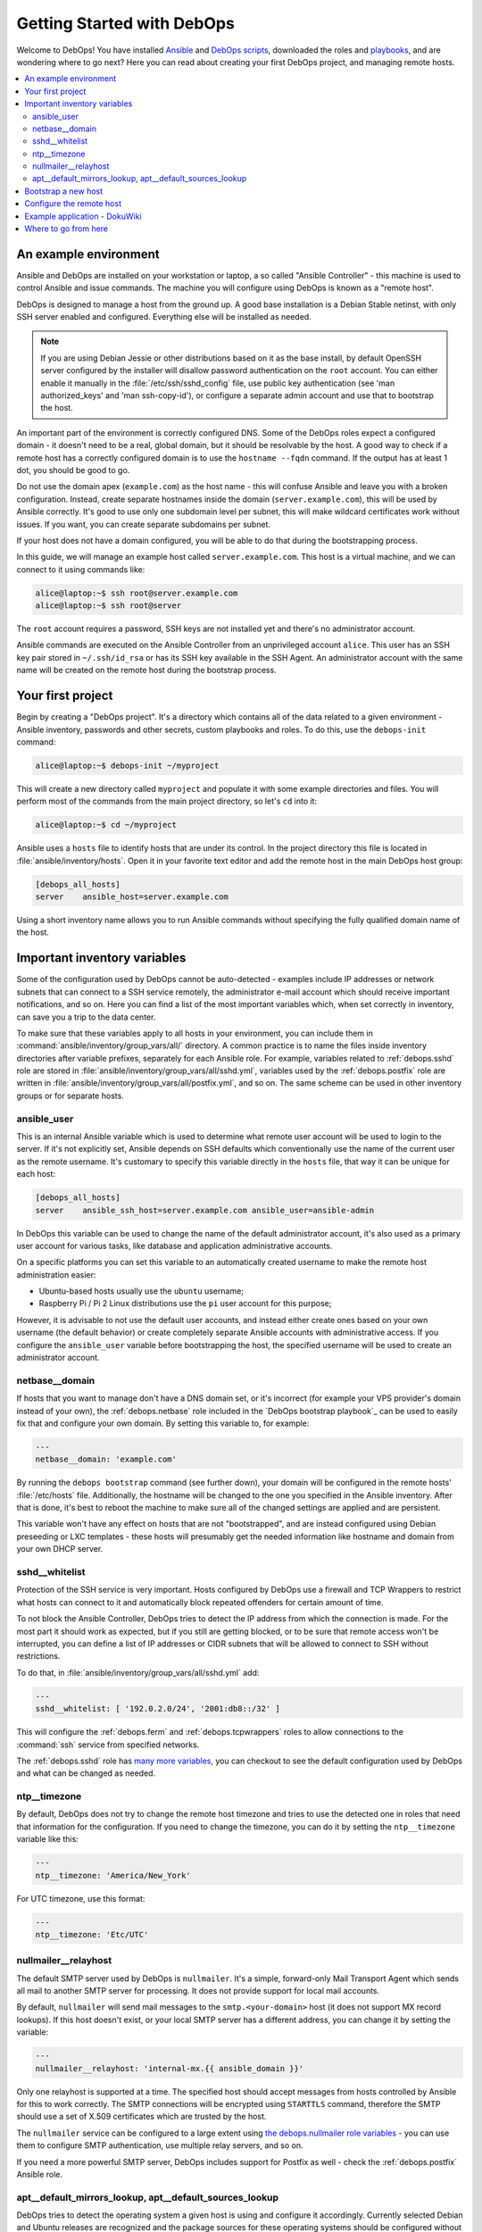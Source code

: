 .. _getting-started:

Getting Started with DebOps
===========================

Welcome to DebOps! You have installed `Ansible <https://docs.debops.org/en/master/debops-tools/installation.html#debops-prerequisites>`__ and `DebOps scripts <https://docs.debops.org/en/master/debops-tools/index.html>`_, downloaded the roles and `playbooks <https://docs.debops.org/en/master/debops-playbooks/index.html>`_, and are wondering where to go next? Here you can read
about creating your first DebOps project, and managing remote hosts.

.. contents::
   :local:

An example environment
----------------------

Ansible and DebOps are installed on your workstation or laptop, a so called
"Ansible Controller" - this machine is used to control Ansible and issue
commands. The machine you will configure using DebOps is known as a "remote
host".

DebOps is designed to manage a host from the ground up. A good base
installation is a Debian Stable netinst, with only SSH server enabled and
configured. Everything else will be installed as needed.

.. note::

   If you are using Debian Jessie or other distributions based on it as the
   base install, by default OpenSSH server configured by the installer will
   disallow password authentication on the ``root`` account. You can either
   enable it manually in the :file:`/etc/ssh/sshd_config` file, use public key
   authentication (see 'man authorized_keys' and 'man ssh-copy-id'), or
   configure a separate admin account and use that to bootstrap the host.

An important part of the environment is correctly configured DNS. Some of the
DebOps roles expect a configured domain - it doesn't need to be a real, global
domain, but it should be resolvable by the host. A good way to check if
a remote host has a correctly configured domain is to use the ``hostname --fqdn``
command. If the output has at least 1 dot, you should be good to go.

Do not use the domain apex (``example.com``) as the host name - this will
confuse Ansible and leave you with a broken configuration. Instead, create
separate hostnames inside the domain (``server.example.com``), this will be
used by Ansible correctly. It's good to use only one subdomain level per
subnet, this will make wildcard certificates work without issues. If you want,
you can create separate subdomains per subnet.

If your host does not have a domain configured, you will be able to do that
during the bootstrapping process.

In this guide, we will manage an example host called ``server.example.com``.
This host is a virtual machine, and we can connect to it using commands like:

.. code-block:: console

   alice@laptop:~$ ssh root@server.example.com
   alice@laptop:~$ ssh root@server

The ``root`` account requires a password, SSH keys are not installed yet and
there's no administrator account.

Ansible commands are executed on the Ansible Controller from an unprivileged
account ``alice``. This user has an SSH key pair stored in ``~/.ssh/id_rsa`` or
has its SSH key available in the SSH Agent. An administrator account with the
same name will be created on the remote host during the bootstrap process.

Your first project
------------------

Begin by creating a "DebOps project". It's a directory which contains all of
the data related to a given environment - Ansible inventory, passwords and
other secrets, custom playbooks and roles. To do this, use the ``debops-init``
command:

.. code-block:: console

   alice@laptop:~$ debops-init ~/myproject

This will create a new directory called ``myproject`` and populate it with some
example directories and files. You will perform most of the commands from the
main project directory, so let's ``cd`` into it:

.. code-block:: console

   alice@laptop:~$ cd ~/myproject

Ansible uses a ``hosts`` file to identify hosts that are under its control. In
the project directory this file is located in :file:`ansible/inventory/hosts`. Open
it in your favorite text editor and add the remote host in the main DebOps
host group:

.. code-block:: none

   [debops_all_hosts]
   server    ansible_host=server.example.com

Using a short inventory name allows you to run Ansible commands without
specifying the fully qualified domain name of the host.

Important inventory variables
-----------------------------

Some of the configuration used by DebOps cannot be auto-detected - examples
include IP addresses or network subnets that can connect to a SSH service
remotely, the administrator e-mail account which should receive important
notifications, and so on. Here you can find a list of the most important
variables which, when set correctly in inventory, can save you a trip to the
data center.

To make sure that these variables apply to all hosts in your environment, you
can include them in :command:`ansible/inventory/group_vars/all/` directory. A
common practice is to name the files inside inventory directories after
variable prefixes, separately for each Ansible role. For example, variables
related to :ref:`debops.sshd` role are stored in
:file:`ansible/inventory/group_vars/all/sshd.yml`, variables used by the
:ref:`debops.postfix` role are written in
:file:`ansible/inventory/group_vars/all/postfix.yml`, and so on. The same
scheme can be used in other inventory groups or for separate hosts.

ansible_user
~~~~~~~~~~~~

This is an internal Ansible variable which is used to determine what remote
user account will be used to login to the server. If it's not explicitly set,
Ansible depends on SSH defaults which conventionally use the name of the
current user as the remote username. It's customary to specify this variable
directly in the ``hosts`` file, that way it can be unique for each host:

.. code-block:: none

   [debops_all_hosts]
   server    ansible_ssh_host=server.example.com ansible_user=ansible-admin

In DebOps this variable can be used to change the name of the default
administrator account, it's also used as a primary user account for various
tasks, like database and application administrative accounts.

On a specific platforms you can set this variable to an automatically created
username to make the remote host administration easier:

- Ubuntu-based hosts usually use the ``ubuntu`` username;

- Raspberry Pi / Pi 2 Linux distributions use the ``pi`` user account for this
  purpose;

However, it is advisable to not use the default user accounts, and instead
either create ones based on your own username (the default behavior) or create
completely separate Ansible accounts with administrative access. If you
configure the ``ansible_user`` variable before bootstrapping the host, the
specified username will be used to create an administrator account.

netbase__domain
~~~~~~~~~~~~~~~

If hosts that you want to manage don't have a DNS domain set, or it's incorrect
(for example your VPS provider's domain instead of your own), the
:ref:`debops.netbase` role included in the `DebOps bootstrap playbook`_ can be used to
easily fix that and configure your own domain. By setting this variable to, for
example:

.. code-block:: yaml

   ---
   netbase__domain: 'example.com'

By running the ``debops bootstrap`` command (see further down), your domain
will be configured in the remote hosts' :file:`/etc/hosts` file. Additionally, the
hostname will be changed to the one you specified in the Ansible inventory.
After that is done, it's best to reboot the machine to make sure all of the
changed settings are applied and are persistent.

This variable won't have any effect on hosts that are not "bootstrapped", and
are instead configured using Debian preseeding or LXC templates - these hosts
will presumably get the needed information like hostname and domain from your
own DHCP server.


sshd__whitelist
~~~~~~~~~~~~~~~

Protection of the SSH service is very important. Hosts configured by DebOps use
a firewall and TCP Wrappers to restrict what hosts can connect to it and
automatically block repeated offenders for certain amount of time.

To not block the Ansible Controller, DebOps tries to detect the IP address
from which the connection is made. For the most part it should work as
expected, but if you still are getting blocked, or to be sure that remote
access won't be interrupted, you can define a list of IP addresses or CIDR
subnets that will be allowed to connect to SSH without restrictions.

To do that, in :file:`ansible/inventory/group_vars/all/sshd.yml` add:

.. code-block:: yaml

   ---
   sshd__whitelist: [ '192.0.2.0/24', '2001:db8::/32' ]

This will configure the :ref:`debops.ferm` and
:ref:`debops.tcpwrappers` roles to allow connections to
the :command:`ssh` service from specified networks.

The :ref:`debops.sshd` role has `many more variables <https://docs.debops.org/en/master/ansible/roles/ansible-sshd/docs/defaults.html>`_, you can checkout to see the default configuration used by DebOps and what can be changed as needed.

ntp__timezone
~~~~~~~~~~~~~

By default, DebOps does not try to change the remote host timezone and tries to
use the detected one in roles that need that information for the configuration.
If you need to change the timezone, you can do it by setting the
``ntp__timezone`` variable like this:

.. code-block:: yaml

   ---
   ntp__timezone: 'America/New_York'

For UTC timezone, use this format:

.. code-block:: yaml

   ---
   ntp__timezone: 'Etc/UTC'

nullmailer__relayhost
~~~~~~~~~~~~~~~~~~~~~

The default SMTP server used by DebOps is ``nullmailer``. It's a simple,
forward-only Mail Transport Agent which sends all mail to another SMTP server
for processing. It does not provide support for local mail accounts.

By default, ``nullmailer`` will send mail messages to the
``smtp.<your-domain>`` host (it does not support MX record lookups). If this
host doesn't exist, or your local SMTP server has a different address, you can
change it by setting the variable:

.. code-block:: yaml

   ---
   nullmailer__relayhost: 'internal-mx.{{ ansible_domain }}'

Only one relayhost is supported at a time. The specified host should accept
messages from hosts controlled by Ansible for this to work correctly. The SMTP
connections will be encrypted using ``STARTTLS`` command, therefore the SMTP
should use a set of X.509 certificates which are trusted by the host.

The ``nullmailer`` service can be configured to a large extent using `the debops.nullmailer role variables <https://docs.debops.org/en/master/ansible/roles/ansible-nullmailer/docs/defaults.html>`_ - you can use them to configure SMTP authentication, use multiple relay servers, and so on.

If you need a more powerful SMTP server, DebOps includes support for Postfix
as well - check the :ref:`debops.postfix` Ansible role.

apt__default_mirrors_lookup, apt__default_sources_lookup
~~~~~~~~~~~~~~~~~~~~~~~~~~~~~~~~~~~~~~~~~~~~~~~~~~~~~~~~

DebOps tries to detect the operating system a given host is using and configure
it accordingly. Currently selected Debian and Ubuntu releases are recognized
and the package sources for these operating systems should be configured
without issues.

The Raspbian operating system is a little difficult to detect, because Ansible
currently classifies it as "Debian", however its package repositories are
completely different. To avoid issues with incompatible package sources on
your Raspberry Pi/Pi2, you should change the default :ref:`debops.apt`
configuration manually to use the Raspbian repositories. To do that, add these
values in relevant inventory files:

.. code-block:: yaml

   ---
   apt__default_mirrors_lookup: 'raspbian'
   apt__default_sources_lookup: 'raspbian'


Bootstrap a new host
--------------------

.. warning::

  Bootstrapping a host without a configured ``netbase__domain`` will result in
  a broken host configuration.

At this point you most likely have to connect to that host using the ``root``
account and specifying a password. To make that easier, you can use a special
"bootstrap" Ansible playbook to prepare a host for easier management. To do
this, execute the command:

.. code-block:: console

   alice@laptop:~/myproject$ debops bootstrap --limit server --user root --ask-pass

Or, for short:

.. code-block:: console

   alice@laptop:~/myproject$ debops bootstrap -l server -u root -k

This command will execute the `DebOps bootstrap playbook`_ and use it to
install a base set of packages needed by Ansible like ``python`` and
:command:`sudo`, prepare a new administrator account named after your system
user (``alice`` in our example) and allow that account full access to the
``root`` account using :command:`sudo`. Your SSH keys will be installed on
both the ``root`` and administrator accounts.

.. note::

   Bootstrapping a host this way is not needed if you already have an
   administrator account that can use :command:`sudo` without a password. This
   includes hosts configured using Debian Preseed provided by DebOps as well as
   OpenVZ/LXC containers configured using provided templates.

When the `DebOps bootstrap playbook`_ has finished and there are no errors, you can check
if you are able to connect to the server on the administrator account without a
password:

.. code-block:: console

   alice@laptop:~/myproject$ ssh server

After logging in, check if you can run commands using :command:`sudo` without
a password:

.. code-block:: console

   alice@server:~$ sudo -l

Configure the remote host
-------------------------

When a new remote host has been prepared for Ansible management, you can start
the configuration:

.. code-block:: console

   alice@laptop:~/myproject$ debops -l server

This will start the :command:`ansible-playbook` command with the main DebOps
playbook. This by default includes the `DebOps common playbook`_ with a
default set of roles, and any additional playbooks, if they have been enabled.

The initial configuration might take 5-10 minutes on a reasonably fast machine.
There are some steps, like Diffie-Hellman parameter generation, which might
take significantly more time to complete.

When the playbook run has been finished, your remote host should be configured
with:

- a correct set of APT repositories for your operating system release;
- automatic updates of the installed packages with related e-mail messages sent
  to your admin account;
- a set of Diffie-Hellman parameters and SSL certificates ready to use by
  different services (encrypted TLS/SSL connections out of the box);
- configured :command:`iptables`/:command:`ip6tables` firewall and TCP Wrappers;
- enabled network time synchronization as needed;
- a set of useful management software installed on the host (``htop``,
  ``mtr-tiny``, ``mc``, ``vim``, among other things);

Example application - DokuWiki
------------------------------

Each host configured by `DebOps common playbook`_ should have the same set of base
services. After a host is configured, you can enable additional Ansible roles
to install and configure software and applications of your choice.

We will use `DokuWiki <http://dokuwiki.org/>`_ as an example application. The
role that manages the installation is called :ref:`debops.dokuwiki` it uses
:ref:`debops.nginx` and :ref:`debops.php` roles to configure a webserver and
PHP5 environment. The :ref:`debops.nginx` role calls some additional roles,
such as :ref:`debops.ferm` to configure needed services.

To install DokuWiki on your new remote host, you need to enable the respective
role in Ansible inventory. This is done by creating a new host group,
``[debops_service_dokuwiki]`` in the ``hosts`` file, and adding the desired
hosts to it:

.. code-block:: none

   [debops_all_hosts]
   server    ansible_ssh_host=server.example.com

   [debops_service_dokuwiki]
   server

As you can see, you don't need to copy the whole host entry, only the short
name is enough.

The :ref:`debops.dokuwiki` role has `many default variables <https://docs.debops.org/en/master/ansible/roles/ansible-dokuwiki/docs/defaults.html>`_
you can use to customize the installation. One of the more useful ones is
``dokuwiki_main_domain``; it's a list which specifies what DNS subdomains are
used to access the wiki (each application in the DebOps set of roles is
configured on a separate subdomain). By default DokuWiki will be accessible on
the ``wiki.{{ ansible_domain }}`` subdomain, if you want to change it, you can
do so by creating the :file:`ansible/inventory/host_vars/server/dokuwiki.yml`
configuration file and specifying the subdomain(s) in it:

.. code-block:: yaml

   ---
   dokuwiki__main_domain: 'wiki.{{ ansible_domain }}'

Remember that the chosen subdomain (``wiki.`` or your own) needs to be
configured in your DNS server to point to the specified remote host.

When everything is configured, you can execute the ``debops`` script to apply
new configuration on the host:

.. code-block:: console

   alice@laptop:~/myproject$ debops -l server

This will apply the whole playbook with all the configuration on the specified
server. However, to make this process faster, DebOps provides separate "service
playbooks" for each of the roles. To use these playbooks, you can specify them
as the first argument to the ``debops`` command:

.. code-block:: console

   alice@laptop:~/myproject$ debops service/dokuwiki -l server

This will tell the script to look for the playbook in several places:

- :file:`playbooks/` and :command:`ansible/playbooks/` subdirectories in the project
  directory;
- :file:`debops-playbooks/playbooks/` subdirectory of the project directory, if
  DebOps playbooks and roles are installed inside of it;
- :file:`~/.local/share/debops/debops-playbooks/playbooks/` directory (default
  install location);

The first one found will be executed. You can use this to your advantage by
adding custom playbooks in :file:`playbooks/` or :command:`ansible/playbooks/`
directories, they need to be named with ``.yml`` extension. Custom roles can
be placed in the :file:`roles/` or :command:`ansible/roles/` subdirectories located in the
project directory.

After Ansible finishes the configuration, you will need to go to the
``https://wiki.<domain>/install.php`` page to complete the installation
process.

At this time you might find that the web browser you are using does not
recognize the CA certificates served by the host. This happens when the server uses
certificates signed by internal DebOps Certificate Authority instead of the
"regular" ones. To fix that, consult the :ref:`debops.pki` role documentation (when it's available).

Where to go from here
---------------------

You can add more hosts to the Ansible inventory and configure them in a cluster.
Hosts should automatically trust each other using an internal Certificate
Authority, so encrypted connections between them should work out of the box.

DebOps contains multiple Ansible roles that allow you to install and configure
useful software, like GitLab, phpIPAM, ownCloud and others. You should check
`the documentation <https://docs.debops.org/>`_ of the respective roles to see
some example configurations and useful tips. Note that parts of the
documentation are currently outdated - if a given role has only one page, you
should check the role files directly.

You can check the :ref:`DebOps Changelog <changelog>` for updates
related to roles and playbooks (there's also an `Atom feed
<https://log.debops.org/atom.xml>`_ available for your feed reader).

..
 Local Variables:
 mode: rst
 ispell-local-dictionary: "american"
 End:
